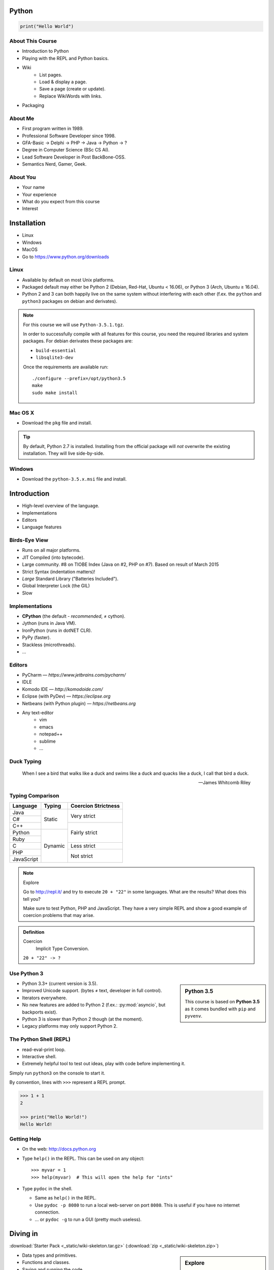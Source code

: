 .. |br| raw:: html

   <br />

.. |clear| raw:: html

   <br clear="both" />

.. role:: checkpoint
    :class: checkpoint

.. role:: keyterm
    :class: keyterm

.. role:: strike
    :class: strike

.. |home| image:: _static/icons/home.png
    :class: midline

.. |github| image:: _static/icons/github-circle.png
    :class: midline

.. |gplus| image:: _static/icons/google-plus.png
    :class: midline


Python
======

.. code-block:: python

    print("Hello World")



About This Course
-----------------

.. ifnotslides::

    .. note::
        This document has been generated from the original slide sources. Some
        sections may seem so to be kept extensively short. This was necessary
        to make the slides readable. The same goes for code samples that have
        been cut into pieces. In that case, each block has a "filename" caption
        to give some context.

* Introduction to Python
* Playing with the REPL and Python basics.
* Wiki
    * List pages.
    * Load & display a page.
    * Save a page (create or update).
    * Replace WikiWords with links.
* Packaging

About Me
--------

* First program written in 1989.
* Professional Software Developer since 1998.
* GFA-Basic → Delphi → PHP → Java → Python → ?
* Degree in Computer Science (BSc CS AI).
* Lead Software Developer in Post BackBone-OSS.
* Semantics Nerd, Gamer, Geek.


About You
---------

* Your name
* Your experience
* What do you expect from this course
* Interest


Installation
============

* Linux
* Windows
* MacOS
* Go to https://www.python.org/downloads


Linux
-----

* Available by default on most Unix platforms.
* Packaged default may either be Python 2 (Debian, Red-Hat, Ubuntu < 16.06), or
  Python 3 (Arch, Ubuntu ≥ 16.04).
* Python 2 and 3 can both happily live on the same system without interfering
  with each other (f.ex. the ``python`` and ``python3`` packages on debian and
  derivates).

.. note::

    For this course we will use ``Python-3.5.1.tgz``.

    In order to successfully compile with all features for this course, you
    need the required libraries and system packages. For debian derivates these
    packages are:

    * ``build-essential``
    * ``libsqlite3-dev``

    Once the requirements are available run::

        ./configure --prefix=/opt/python3.5
        make
        sudo make install



Mac OS X
--------

* Download the ``pkg`` file and install.

.. tip::

    By default, Python 2.7 is installed. Installing from the official package
    will *not* overwrite the existing installation. They will live
    side-by-side.


Windows
-------

* Download the ``python-3.5.x.msi`` file and install.


Introduction
============

* High-level overview of the language.
* Implementations
* Editors
* Language features


Birds-Eye View
--------------

* Runs on all major platforms.
* JIT Compiled (into bytecode).
* Large community. #8 on TIOBE Index (Java on #2, PHP on #7). Based on result
  of March 2015
* Strict Syntax (indentation matters)!
* *Large* Standard Library ("Batteries Included").
* Global Interpreter Lock (the GIL)
* Slow


Implementations
---------------

* **CPython** (the default - *recommended*, ≠ cython).
* Jython (runs in Java VM).
* IronPython (runs in dotNET CLR).
* PyPy (faster).
* Stackless (microthreads).
* …


Editors
-------

* PyCharm — *https://www.jetbrains.com/pycharm/*
* IDLE
* Komodo IDE — *http://komodoide.com/*
* Eclipse (with PyDev) — *https://eclipse.org*
* Netbeans (with Python plugin) — *https://netbeans.org*
* Any text-editor
    * vim
    * emacs
    * notepad++
    * sublime
    * …


Duck Typing
-----------

    When I see a bird that walks like a duck and swims like a duck and quacks
    like a duck, I call that bird a duck.

    -- James Whitcomb Riley


Typing Comparison
-----------------

+--------------+-----------+---------------------+
| Language     | Typing    | Coercion Strictness |
+==============+===========+=====================+
| Java         | Static    | Very strict         |
+--------------+           +                     +
| C#           |           |                     |
+--------------+           +---------------------+
| C++          |           | Fairly strict       |
+--------------+-----------+                     +
| Python       | Dynamic   |                     |
+--------------+           +                     +
| Ruby         |           |                     |
+--------------+           +---------------------+
| C            |           | Less strict         |
+--------------+           +---------------------+
| PHP          |           | Not strict          |
+--------------+           +                     +
| JavaScript   |           |                     |
+--------------+-----------+---------------------+


.. note:: Explore

    Go to http://repl.it/ and try to execute ``20 + "22"`` in some languages.
    What are the results? What does this tell you?

    Make sure to test Python, PHP and JavaScript. They have a very simple REPL
    and show a good example of coercion problems that may arise.

.. admonition:: Definition

    Coercion
        Implicit Type Conversion.

    ``20 + "22" -> ?``


Use Python 3
------------

.. sidebar:: Python 3.5

    This course is based on **Python 3.5** as it comes bundled with ``pip`` and
    ``pyvenv``.

* Python 3.3+ (current version is 3.5).
* Improved Unicode support. (bytes ≠ text, developer in full control).
* Iterators everywhere.
* No new features are added to Python 2 (f.ex.: :py:mod:`asyncio`, but
  backports exist).
* Python 3 is slower than Python 2 though (at the moment).
* Legacy platforms may only support Python 2.


The Python Shell (REPL)
-----------------------

* read-eval-print loop.
* Interactive shell.
* Extremely helpful tool to test out ideas, play with code before implementing
  it.

Simply run ``python3`` on the console to start it.

By convention, lines with ``>>>`` represent a REPL prompt.

.. code-block:: python

    >>> 1 + 1
    2

    >>> print("Hello World!")
    Hello World!


Getting Help
------------

* On the web: http://docs.python.org
* Type ``help()`` in the REPL. This can be used on any object::

    >>> myvar = 1
    >>> help(myvar)  # This will open the help for "ints"

* Type ``pydoc`` in the shell.

  * Same as ``help()`` in the REPL.
  * Use ``pydoc -p 8080`` to run a local web-server on port ``8080``. This is
    useful if you have no internet connection.
  * … or ``pydoc -g`` to run a GUI (pretty much useless).


.. slide::

    :keyterm:`$ pydoc collections.OrderedDict`


Diving in
=========

:download:`Starter Pack <_static/wiki-skeleton.tar.gz>` (:download:`zip <_static/wiki-skeleton.zip>`)

.. sidebar:: Explore

    "Explore" blocks show a few simple things for you to try out yourself.

* Data types and primitives.
* Functions and classes.
* Saving and running the code.


Common Data Types
-----------------

.. sidebar:: Explore

    * ``help(None)``
    * ``help(bool)``, ``help(True)``
    * ``help(str)``,
    * ``help(bytes)``, ``help(b'')``
    * ``help(int)``, ``help(123)``

* None (like ``null``)
* Boolean
* String (unicode sequence)
* Bytes (0-255 sequence)
* Numbers

.. note::

    Useful standard modules when working with numbers:

    - :py:mod:`fractions`
    - :py:mod:`math`
    - :py:mod:`cmath`
    - :py:mod:`statistics` (new in 3.4)

.. nextslide::
    :increment:

**Python 2 vs. Python 3**

====================  ==========  ==========
 Literal               Py2 Type    Py3 Type
====================  ==========  ==========
 ``'Hello World'``     bytes       unicode
 ``u'Hello World'``    unicode     unicode
 ``b'Hello World'``    bytes       bytes
====================  ==========  ==========

.. warning::

    * *Always* prefix text with ``u`` in **Python 2**. *Unless* you know
      *exactly* that you want bytes!
    * *Never* use ``encode`` on bytes.
    * *Never* use ``decode`` on strings.

.. note::

    Technically, the type of ``''`` is ``str`` in Python2. However, in Python2,
    ``str`` and ``bytes`` are equivalent. Try running ``id(str)``,
    and ``id(bytes)`` in both Python2 and Python3.

.. nextslide::
    :increment:

.. sidebar:: Explore

    * ``help(list)``, ``help([])``
    * ``help(tuple)``, ``help((1,2))``

    **Note**:

    Tuple of one element: ``(1,)``

.. note::

    In python, using ``(1)`` is the same as simply writing ``1``. The following
    two statements are equivalent::

        >>> x = (1)
        >>> x = 1

    Parens can be used to group multiple statements, and to split long lines.

    But tuples use parens to write tuples too. So writing a tuple of one
    element introduces an ambiguity in syntax: When writing ``(1)``, do you
    mean the tuple with one element, or do you mean the integer value ``1``?

    In order to remove this ambiguity, a 1-element tuple must be written with a
    trailing comma: ``(1, )``

    Additionally, in the same way that ``1`` ≡ ``(1)``, there is also: ``(1,)``
    ≡ ``1,`` (as long as it is syntactically correct)!.

    As such, the following lines are also equivalent (similar to the first
    paragraph)::

        >>> x = 1,
        >>> x = (1, )

    This can lead to subtle bugs when not careful.


* Lists

  - can hold objects of any type, heterogenous
  - slicing
  - appending, inserting
  - popping (queue, stack)

* Tuples, Namedtuples

  - Immutable lists
  - Cannot be changed
  - but can be hashed

.. nextslide::
    :increment:

.. sidebar:: Explore

    * ``help(dict)``, ``help({})``
    * ``help(set)``

* Dictionaries

  - a.k.a. a HashTable
  - keys can be anything that can be hashed.
  - values can be anything.

* Sets

  - a.k.a. a Bag
  - values must be hashable.
  - only the *first* element is kept. Adding new identical items has no effect.


Python vs other Languages
-------------------------

* Everything is an Object. Even functions.
* Blocks defined by indentation
* "Falsy" values (``''``, ``[]``, ``()``, ``{}``, ``0``, ``False``, …)
* ``True == 1 and False == 0``
* Variable unpacking (f.ex.: ``a, b = 1, 2``).
* "lambda" expressions.
* :pep:`8`

.. note::

    Historically, ``True`` and ``False`` did not exist in Python. Instead ``1``
    and ``0`` were used. Those literals were introduced in Python 2.2.1. The
    boolean type was introduced in 2.3. The values are *constant* for backwards
    compatibility with older versions.


Exceptions
----------

An example exception:

.. code-block:: python

    >>> from example_exception import foo
    >>> foo()
    Traceback (most recent call last):
      File "<stdin>", line 1, in <module>
      File "/path/example_exception.py", line 3, in foo
        return a['z']
    KeyError: 'z'


.. note::

    From bottom to top:

    **KeyError**
        The kind of the exception which was thrown.

    ``return a['z']``
        The line which caused the error.

    **File "..."**
        The finlename that caused the error.

    **line 3**
        The line in the file.

    **in foo**
        The function-name in which the error was thrown.

    Moving up the "stack", the lines have the same format. The further you move
    "up", the closer you get to the entry-point of the application.



Exercise: primitives
--------------------

.. sidebar:: Explore

    * Run ``help`` on your variables (f.ex.: ``help(str)``)
    * Difference between ``mytext.find`` and ``mytext.index``?
    * Difference between ``mytext`` and ``mybytes``?


.. code-block:: python

    >>> mytext = 'Hello World!'
    >>> mytext.split()
    >>> mytext[0:5]
    >>> mytext.find('o')

    >>> mybytes = b'Hello World!'

    >>> myint = 10
    >>> int('101010', 2)

    >>> mybool = True
    >>> bool('hello')
    >>> bool('')


Exercise: collections
---------------------

.. sidebar:: Explore
    :class: overlapping

    * Try other types of values (``int``, ``list``, ``tuple``, …) as keys for
      the ``dict``.
    * Try the ``list`` example with a ``tuple``.
    * Run ``help`` on both ``mylist`` and ``mydict``.


.. code-block:: python

    >>> # dictionary
    >>> mydict = {}
    >>> mydict['foo'] = 10
    >>> mydict['foo']
    >>> mydict['bar']
    >>> mydict.get('bar', 'mydefault')

    >>> # list
    >>> mylist = [1, 2, 3]
    >>> mylist
    >>> mylist[1:3]  # 1=included, 3=excluded
    >>> mylist[0]
    >>> mylist[10]
    >>> mylist[2] = 10
    >>> mylist.append(4)


Functions
---------

* Defined using the ``def`` keyword.
* Always return a value. If no value is specified, it will return ``None``
* In Python they are "First-Class Functions" (i.e.: funtions are objects too).
* Function definition is executed *at runtime* (usually during ``import``)!

Example::

    def say_hello(name):
        '''
        Prints "Hello <name>" to stdout.
        '''
        print('Hello ' + name)


Documenting Code
----------------

* The first ``string`` inside a module/class/function are their so called
  "docstrings".
* No standard formatting.
* Sphinx (http://www.sphinx-doc.org)
* Accessible via the special variable ``__doc__``.

.. sidebar:: Takeaways

    * Everything is an object. Functions too!

.. code-block:: python

    >>> def noop():
    ...     '''
    ...     Does nothing
    ...     '''
    ...     pass

    >>> print(noop.__doc__)


Exercise: "Falsy" Values
------------------------

.. sidebar:: Takeaways

    * Blocks identified by indentation

.. code-block:: python
    :emphasize-lines: 2

    >>> def trueish(true_enough):
    >>>     if true_enough:
    >>>         print('yes.')
    >>>     else:
    >>>         print('no.')

    >>> # Text
    >>> trueish('')
    >>> trueish('hello world')

    >>> # Numbers
    >>> trueish(123)
    >>> trueish(0)
    >>> trueish(-100)

    >>> # Lists
    >>> trueish([])
    >>> trueish([1, 2, 3])


Saving your code
----------------

.. sidebar:: Linux, MacOS

    On \*nix systems, you can make the file executable with a shebang. For
    example::

        #!/usr/bin/python

* File extension: ``.py``
* Python files are called *modules*.
* Folders can be used to organise your code into *packages*.
* Folders with modules should contain a file with the name ``__init__.py``.
  This special file marks a folder as *package*.
* Execute files with

.. code-block:: bash

    $ python filename.py



Classes – Basics
----------------

* Definition happens at runtime (like with functions).
* Support multiple inheritance.
* No interfaces (Duck Typing).
* **Instance methods get the instance as first parameter.** Conventional name: ``self``
* **Class methods get the class as first parameter.** Conventional name: ``cls``
* Static methods are merely syntactic sugar.


Classes – Basic Example
-----------------------

.. code-block:: python

    class MyClass(AParentClass, AMixinClass):

        def __init__(self, a, b):
            super()
            self.a = a
            self.b = b

        @staticmethod
        def mystaticmethod(arg1, arg2):
            print(arg1, arg2)

        @classmethod
        def myclassmethod(cls, arg1, arg2):
            print(cls, arg1, arg2)

        def myinstancemethod(self, arg1, arg2):
            print(self, arg1, arg2)


Our Project
===========

A very simple wiki page.


Exercise – A Wiki Page
----------------------

.. code-block:: python
    :caption: **Filename:** wiki / model.py

    class WikiPage:

        def __init__(self, title, content):
            self.title = title
            self.content = content

        def teaser(self):
            return self.content

Usage:

.. sidebar:: Explore

    * Run ``help`` on your created instance.
    * Execute the function ``dir`` on your created instance.
    * Try assigning a value to ``page.content``


.. code-block:: python

    >>> import wiki.model as model
    >>> page = model.WikiPage(
    ...    'index', 'Hello World!')


Wiki Functionality
------------------

* List pages.
* Load & display a page.
* Save a page (create or update).
* Replace WikiWords with links.


Storing documents on Disk
-------------------------

.. note:: Assumptions

    * JSON as format.
    * No checks for FS injections.
    * Page titles are valid filenames.

.. sidebar:: Takeaways
    :class: overlapping

    * Imports
    * Defining classes

.. code-block:: python
    :caption: **Filename:** wiki / storage / disk.py
    :name: diskstorage1

    from os import listdir
    from os.path import join, exists
    import json

    from wiki.model import WikiPage


    class DiskStorage:

        def __init__(self, root):
            self.root = root

        def init(self):
            pass

        def close(self):
            pass

.. nextslide::
    :increment:

.. sidebar:: Takeaways
    :class: overlapping

    * Opening files
    * ``with`` statement

.. code-block:: python
    :caption: **Filename:** wiki / storage / disk.py
    :name: diskstorage2

    def save(self, document):
        filename = join(self.root,
            document.title) + '.json'
        with open(filename, 'w') as file_hndl:
            json.dump({
                'title': document.title,
                'content': document.content
            }, file_hndl)

    def load(self, title):
        filename = join(self.root,
            title) + '.json'
        if not exists(filename):
            return None

        with open(filename, 'r') as file_handle:
            document = json.load(file_handle)

        return WikiPage(document['title'],
                        document['content'])

.. nextslide::
    :increment:

.. sidebar:: Takeaways
    :class: overlapping

    * ``for … in …``  loop
    * Variable unpacking

.. code-block:: python
    :caption: **Filename:** wiki / storage / disk.py
    :name: diskstorage3

    def list(self):
        titles = []
        for filename in listdir(self.root):
            title, _ = filename.rsplit('.', 1)
            titles.append(title)
        return titles


Using the DiskStorage Class
---------------------------

.. sidebar:: Remember
    :class: overlapping

    Packages must have a ``__init__.py`` file!

    `source code (step 1) <_static/wiki-0.1.tar.gz>`_ (`zip <_static/wiki-0.1.zip>`_)

.. code-block:: python
    :caption: **Filename:** runner.py

    from wiki.model import WikiPage
    from wiki.storage.disk import (
        DiskStorage
    )

    storage = DiskStorage('wiki_pages')
    for page in storage.list():
        print(page)

    mypage = WikiPage('HelloWorld', 'This is an example!')
    storage.save(mypage)

    for page in storage.list():
        print(page)

    loaded_page = storage.load('HelloWorld')
    print(mypage == loaded_page)


.. note:: Complete Source

    .. code-block:: python
        :caption: wiki/storage/disk.py
        :name: complete_diskstorage

        from os import listdir
        from os.path import join, exists
        import json

        from wiki.model import WikiPage


        class DiskStorage:

            def __init__(self, root):
                self.root = root

            def init(self):
                pass

            def close(self):
                pass

            def save(self, document):
                filename = join(self.root,
                    document.title) + '.json'
                with open(filename, 'w') as file_hndl:
                    json.dump({
                        'title': document.title,
                        'content': document.content
                    }, file_hndl)

            def load(self, title):
                filename = join(self.root,
                    title) + '.json'
                if not exists(filename):
                    return None

                with open(filename, 'r') as file_handle:
                    document = json.load(file_handle)

                return WikiPage(document['title'],
                                document['content'])

            def list(self):
                titles = []
                for filename in listdir(self.root):
                    title, _ = filename.rsplit('.', 1)
                    titles.append(title)
                return titles


.. slide::

    .. figure:: _static/checkpoint.jpg
        :class: fill

    :checkpoint:`$ python3 runner.py`


Imports
-------

* Partial imports are possible: ``from foo import bar``
* Aliasing imports: ``from foo import bar as qux``
* *Never* write ``from foo import *`` (Why?).
* Can be wrapped in a ``try … except`` block. This allows for graceful
  degradation.
* They do not have to be at the beginning of the file.
* They are cached. File lookup, and actual loading only happens the first
  time.

.. warning:: Import Side-Effects

    Modules (``.py``) files should never execute active code on it's root! This
    code will be executed on import and is very hard to test with unit-tests!


The "``in``" Operator
---------------------

.. sidebar:: Warning

    The iterated variable is bound in the *same* scope as the ``for``
    loop resides. The loop effectively shadows this value!

* Loops
* Tests for membership

**Examples:**

.. code-block:: python

    >>> element = 'Whoops'
    >>> for element in [1, 2, 3]:
    >>>     print(element)
    >>>
    >>> print(element)  # Caution! Keep this in mind!

    >>> 2 in [1, 2, 3]

    >>> 'foo' in {'foo': 10, 'bar': 20}

    >>> 'foo' in {'foo', 'bar'}


``for … in … else``
-------------------

.. sidebar:: Explore

    * ``$ pydoc for``


* For loops have an optional ``else`` clause: ``for … in … else …``.
* The ``else`` block is executed when the ``for`` block reaches it's end
  *normally* (no ``break``).

**Example**

.. code-block:: python

    with open('names.txt') as file_handle:
        names = file_handle.read().splitlines()

    for name in names:
        if name == 'foo':
            print('foo was found!')
            break
    else:
        print('foo was not found in the file!')


The "``with``" Statement
------------------------

* Used with a so called "Context Manager".
* Used for code which needs an "entry" and guaranteed "exit" step (a open file,
  a DB connection, …).
* The ``with`` block does **not** create a new variable scope. Variables
  created in that block are accessible outside!
* Ensures that finalisation step is taken. Even on unexpected exit.
* Context managers can be created manuall by implementing the magic
  ``__enter__`` and ``__exit__`` methods in a class, or
  :py:func:`contextlib.contextmanager`.



Variable Unpacking
------------------

.. sidebar:: Throwaway Variable

    The underscore "``_``" is a perfectly valid identifier in Python. By
    *convention* it is used whenever you must store a value but don't need it.

    This is most commonly used with variable unpacking.

* Assign multiple values at once, "extracting" them from an iterable.
* Use ``_`` for "throwaway" variables.

**Example**

.. code-block:: python

    >>> title, _ = filename.rsplit('.', 1)

    >>> a, _, b = [1, 2, 3]
    >>> print(a)

    >>> # What could possibly go wrong?
    >>> a, b = {'a': 1, 'b': 2}

    >>> # Is this safe?
    >>> a, b = {1, 2}


Third Party Modules & virtualenv
--------------------------------

* Official Index (The "Cheese Shop"): http://pypi.python.org
* Third Party modules can be installed using ``pip``.
* Virtual Environments isolate packages from the system.
* Virtual Environments can be created using ``pyvenv`` (as of Python 3.4) or
  ``virtualenv`` .

.. attention::
    Installing compiled extensions (f.ex. C/C++) requires the appropriate
    compiler (and headers) on the system!

.. nextslide::
    :increment:

**Installing our requirement**

.. code-block:: bash

    $ /opt/python3.5/bin/pyvenv env
    $ ./env/bin/pip install flask


**Alternatives**

.. code-block:: bash

    $ source env/bin/activate
    (env)$ pip install flask

.. code-block:: bash

    $ mkvirtualenv tutorial  # With "virtualenvwrapper"
    (tutorial)$ pip install flask

Packaging our application
-------------------------

A minimal setup script:

.. code-block:: python
    :caption: **Filename:** setup.py
    :name: basic_setup_script

    from setuptools import setup, find_packages

    setup(name='wiki',
          packages=find_packages())


Linking the package for development:

.. code-block:: bash

    $ ./env/bin/pip install -e .


Our first Web Page
------------------

.. sidebar:: Takeaways
    :class: overlapping

    * Module level variables are all-caps (:pep:`8`).
    * Naming variables in function call.
    * There are no "constants" in Python.
    * ``__name__`` is the module's name.
    * Avoiding "import side-effects" using |br| ``if __name__ == '__main__':``


.. code-block:: python
    :caption: **Filename:** wiki / webui.py
    :name: webui1

    from flask import Flask

    APP = Flask(__name__)


    @APP.route('/')
    def index():
        return 'Hello World'


    if __name__ == '__main__':
        APP.run(debug=True, host='0.0.0.0',
                port=5000)

|clear|

.. code-block:: bash

    $ ./env/bin/python wiki/webui.py


.. slide::

    .. figure:: _static/checkpoint.jpg
        :class: fill

    :checkpoint:`http://localhost:5000`



Using our DiskStorage class
---------------------------

.. note:: Complete Source

    .. code-block:: python
        :caption: wiki/webui.py
        :name: complete_webui

        from flask import Flask, g
        from wiki.storage.disk import DiskStorage


        APP = Flask(__name__)


        @APP.before_request
        def before_request():
            g.db = DiskStorage('wiki_pages')


        @APP.route('/')
        def index():
            return 'Hello World'


        @APP.route('/list')
        def list():
            page_names = g.db.list()
            return '\n'.join(page_names)


        if __name__ == '__main__':
            APP.run(debug=True, host='0.0.0.0',
                    port=5000)

Imports:

.. code-block:: python
    :emphasize-lines: 1
    :caption: wiki / webui.py
    :name: webui2

    from flask import Flask, g
    from wiki.storage.disk import DiskStorage

Making storage available:

.. code-block:: python

    @APP.before_request
    def before_request():
        g.db = DiskStorage('wiki_pages')

Prividing a page listing:

.. sidebar:: Takeaways

    * Joining lists

.. code-block:: python
    :emphasize-lines: 4

    @APP.route('/list')
    def list():
        page_names = g.db.list()
        return '\n'.join(page_names)


.. slide::

    .. figure:: _static/checkpoint.jpg
        :class: fill

    :checkpoint:`http://localhost:5000/list`


.. slide::

    .. image:: _static/brace_for_html.jpg
        :align: center


HTML Output (via templating) in Flask
-------------------------------------

.. note:: Complete Source

    .. code-block:: python
        :caption: wiki/webui.py
        :name: webui3

        from flask import Flask, g, render_template
        from wiki.storage.disk import DiskStorage


        APP = Flask(__name__)


        @APP.before_request
        def before_request():
            g.db = DiskStorage('wiki_pages')


        @APP.route('/')
        def index():
            return 'Hello World'


        @APP.route('/list')
        def list():
            page_names = g.db.list()
            return render_template('pagelist.html',
                                page_names=page_names)


        if __name__ == '__main__':
            APP.run(debug=True, host='0.0.0.0',
                    port=5000)


* Jinja Templating Engine (http://jinja.pocoo.org)

.. code-block:: html+jinja
    :caption: **Filename:** wiki / templates / pagelist.html
    :name: pagelist1

    <html>
    <body>
      <ul>
      {% for name in page_names %}
        <li>{{name}}</li>
      {% endfor %}
      </ul>
    </body>
    </html>

.. nextslide::
    :increment:

.. code-block:: python
    :emphasize-lines: 1, 8
    :caption: **Filename:** wiki / webui.py
    :name: webui4

    from flask import Flask, g, render_template

    ...

    @APP.route('/list')
    def list():
        page_names = g.db.list()
        return render_template('pagelist.html',
                               page_names=page_names)

.. sidebar:: Source Code

    `source code (step 2) <_static/wiki-0.2.tar.gz>`_ (`zip <_static/wiki-0.2.zip>`_)


.. slide::

    .. figure:: _static/checkpoint.jpg
        :class: fill

    :checkpoint:`http://localhost:5000/list`


Wiki Functionality
------------------

* :strike:`List pages`
* Load & display a page
* Save a page (create or update)
* Replace WikiWords with links.


Loading and Displaying a Page
-----------------------------

.. code-block:: python
    :caption: **Filename:** wiki / webui.py
    :name: webui5
    :emphasize-lines: 3

    ...

    @APP.route('/<name>')
    def display(name):
        page = g.db.load(name)
        return render_template('page.html', page=page)

    ...

.. code-block:: html+jinja
    :caption: **Filename:** wiki / templates / page.html
    :name: page2

    <html>
    <body>
      {{page.content|safe}}
      <hr />
      <a href="{{url_for('display', name=page.title, edit=True)}}">
        Edit</a>
    </body>
    </html>

.. sidebar:: Source Code
    :class: overlapping

    `source code (step 3) <_static/wiki-0.3.tar.gz>`_ (`zip <_static/wiki-0.3.zip>`_)


.. slide::

    .. figure:: _static/checkpoint.jpg
        :class: fill

    :checkpoint:`http://localhost:5000/BingoBongo`


Wiki Functionality
------------------

* :strike:`List pages`
* :strike:`Load & display a page`
* Save a page (create or update)
* Replace WikiWords with links.


Creating Pages
--------------

.. note:: Complete Source

    .. code-block:: python
        :caption: wiki/webui.py
        :name: webui6

        from flask import Flask, g, render_template, redirect, url_for, request
        from wiki.model import WikiPage
        from wiki.storage.disk import DiskStorage


        APP = Flask(__name__)


        @APP.before_request
        def before_request():
            g.db = DiskStorage('wiki_pages')


        @APP.route('/')
        def index():
            return 'Hello World'


        @APP.route('/list')
        def list():
            page_names = g.db.list()
            return render_template('pagelist.html',
                                page_names=page_names)


        @APP.route('/<name>')
        def display(name):
            page = g.db.load(name)
            if not page:
                return render_template('edit_page.html', name=name)
            if 'edit' in request.args:
                return render_template('edit_page.html', name=name,
                                    content=page.content)
            return render_template('page.html', page=page)


        @APP.route('/', methods=['POST'])
        def save_page():
            page = WikiPage(request.form['title'],
                            request.form['content'])
            g.db.save(page)
            return redirect(url_for('display', name=page.title))


        if __name__ == '__main__':
            APP.run(debug=True, host='0.0.0.0',
                    port=5000)

.. code-block:: python
    :caption: **Filename:** wiki / webui.py
    :name: webui7
    :emphasize-lines: 1-2, 7-11, 14-20

    from flask import ..., redirect, url_for, request
    from wiki.model import WikiPage

    @APP.route('/<name>')
    def display(name):
        page = g.db.load(name)
        if not page:
            return render_template('edit_page.html', name=name)
        if 'edit' in request.args:
            return render_template('edit_page.html', name=name,
                                   content=page.content)
        return render_template('page.html', page=page)

    @APP.route('/', methods=['POST'])
    def save_page():
        page = WikiPage(request.form['title'],
                        request.form['content'])
        g.db.save(page)
        return redirect(url_for('display', name=page.title))

.. nextslide::
    :increment:

.. code-block:: html+jinja
    :caption: **Filename:** wiki / templates / edit_page.html

    <html>
    <body>
    <form action="{{url_for('save_page')}}"
          method="POST">
      Title: <input type="text"
                    name="title"
                    value="{{name}}" /><br />
      Content<br />
      <textarea name="content" rows="10"
                cols="80">{{content|safe}}</textarea>
      <br />
      <input type="submit" />
    </form>
    </body>
    </html>


.. sidebar:: Source Code
    :class: overlapping

    `source code (step 4) <_static/wiki-0.4.tar.gz>`_ (`zip <_static/wiki-0.4.zip>`_)


.. slide::

    .. figure:: _static/checkpoint.jpg
        :class: fill

    :checkpoint:`http://localhost:5000/BingoBongo`


Wiki Functionality
------------------

* :strike:`List pages`
* :strike:`Load & display a page`
* :strike:`Save a page (create or update)`
* Replace WikiWords with links.


Page Listing Revisited
----------------------

Let's add links to our page listing:

.. code-block:: html+jinja
    :caption: **Filename:** wiki / templates / pagelist.html
    :name: pagelist2
    :emphasize-lines: 5-6

    <html>
    <body>
    <ul>
    {% for name in page_names %}
      <li><a href="{{url_for('display',
        name=name)}}">{{name}}</a></li>
    {% endfor %}
    </ul>
    </body>
    </html>


Creating an Index Page
----------------------

… and let's replace the hard-coded "Hello World" index page with a default wiki
page.

.. code-block:: python
    :caption: **Filename:** wiki / webui.py
    :name: webui8
    :emphasize-lines: 5

    ...

    @APP.route('/')
    def index():
        return redirect('/Index')

    ...


Replacing WikiWords
-------------------

.. code-block:: html+jinja
    :caption: **Filename:** wiki / templates / page.html
    :emphasize-lines: 3

    <html>
    <body>
      {{page.content|wikify|safe}}
      <hr />
      <a href="{{url_for('display', name=page.title, edit=True)}}">
        Edit</a>
    </body>
    </html>


Flask allows us to *easily* create "modifier" functions for values. Turning an
existing document into HTML is essentially a modification of the raw content.
So we will create a filter.


Planning the Filter
-------------------


.. code-block:: python

    @APP.template_filter('wikify')
    def wikify(text):
        return text.upper()

* Filters are functions that take a string and return a modified string.
* **Input:** ``'Foo HelloWorld bar'`` |br|
  **Output:** ``'Foo <a href="http://localhost:5000/HelloWorld"> HelloWorld</a> bar'``
* **Challenge:** Use ``url_for`` to create proper URLs.
* *How?*


Custom Template Filter
----------------------

.. note:: Complete Source

    .. code-block:: python
        :caption: wiki/webui.py
        :name: webui9

        import re

        from flask import Flask, g, render_template, redirect, url_for, request

        from wiki.model import WikiPage
        from wiki.storage.disk import DiskStorage


        APP = Flask(__name__)
        P_WIKIWORD = re.compile(r'\b((?:[A-Z][a-z0-9]+){2,})\b')


        def make_page_url(match):
            groups = match.groups()
            title = groups[0]
            return '<a href="{url}">{title}</a>'.format(
                url=url_for('display', name=title),
                title=title)


        @APP.template_filter('wikify')
        def wikify(text):
            # NOTE: We could do much more here!
            return P_WIKIWORD.sub(make_page_url, text)


        @APP.before_request
        def before_request():
            g.db = DiskStorage('wiki_pages')


        @APP.route('/')
        def index():
            return 'Hello World'


        @APP.route('/list')
        def list():
            page_names = g.db.list()
            return render_template('pagelist.html',
                                page_names=page_names)


        @APP.route('/<name>')
        def display(name):
            page = g.db.load(name)
            if not page:
                return render_template('edit_page.html', name=name)
            if 'edit' in request.args:
                return render_template('edit_page.html', name=name,
                                    content=page.content)
            return render_template('page.html', page=page)


        @APP.route('/', methods=['POST'])
        def save_page():
            page = WikiPage(request.form['title'],
                            request.form['content'])
            g.db.save(page)
            return redirect(url_for('display', name=page.title))


        if __name__ == '__main__':
            APP.run(debug=True, host='0.0.0.0',
                    port=5000)

.. code-block:: python
    :caption: **Filename:** wiki / webui.py
    :name: webui10

    import re

    P_WIKIWORD = re.compile(r'\b((?:[A-Z][a-z0-9]+){2,})\b')

    def make_page_url(match):
        groups = match.groups()
        title = groups[0]
        return '<a href="{url}">{title}</a>'.format(
            url=url_for('display', name=title),
            title=title)

    @APP.template_filter('wikify')
    def wikify(text):
        # NOTE: We could do much more here!
        return P_WIKIWORD.sub(make_page_url, text)


.. slide::

    .. image:: _static/shock.jpg
        :align: center


Let's pick this apart
---------------------

.. sidebar:: "Raw" Strings
    :class: overlapping

    A string prefixed with an `r` is a raw string. This means that no escaping
    is done. For example, ``\n`` will not be replaced by a newline.

.. code-block:: python

    import re  # Import the regex module

    # pre-compile the regular expression
    P_WIKIWORD = re.compile(
        r'\b((?:[A-Z][a-z0-9]+){2,})\b')

    # Assigns a new filter. Filters can be used in the template to "modify"
    # values (see also the ``safe`` filter we used earlier.
    @APP.template_filter('wikify')
    def wikify(text):
        # This takes the value from the template and returns a modified text.
        return P_WIKIWORD.sub(make_page_url, text)

:py:func:`re.sub` replaces all occurrences in a string with something else. In
this case we give a *function* as replacement. This function will be called for
each match.


.. nextslide::
    :increment:

The following function is created to be used in ``re.sub``. It takes a
``match`` object, and returns a replacement string.

This is needed so we can use ``url_for`` to generate the correct URLs.

Python string formatting can be done using C-Style ``%`` escapes, *or* using a
mini templating language.

.. code-block:: python

    def make_page_url(match):
        groups = match.groups()
        title = groups[0]
        return '<a href="{url}">{title}</a>'.format(
            url=url_for('display', name=title),
            title=title)

.. slide:: That *thing* again
    :level: 2

    .. code-block:: python
        :caption: **Filename:** wiki / webui.py
        :name: webui11

        import re

        P_WIKIWORD = re.compile(r'\b((?:[A-Z][a-z0-9]+){2,})\b')

        def make_page_url(match):
            groups = match.groups()
            title = groups[0]
            return '<a href="{url}">{title}</a>'.format(
                url=url_for('display', name=title),
                title=title)

        @APP.template_filter('wikify')
        def wikify(text):
            # NOTE: We could do much more here!
            return P_WIKIWORD.sub(make_page_url, text)


.. slide::

    `source code (step 5) <_static/wiki-0.5.tar.gz>`_ (`zip <_static/wiki-0.5.zip>`_)

.. slide::

    .. figure:: _static/checkpoint.jpg
        :class: fill

    :checkpoint:`http://localhost:5000/list`


String Formatting
-----------------

.. code-block:: python

    >>> fname = 'John'
    >>> lname = 'Doe'
    >>>
    >>> # Mini-Language
    >>> print('|{fname:<20}|{lname:^20}|'.format(
    ...     fname=fname, lname=lname))
    >>>
    >>> # C-Style
    >>> print('|%-20s|%20s|' % (fname, lname))


================ =========================
 C-Style           Mini-Language
================ =========================
 faster            slower
 less readable     more readable
 less verbose      more verbose
 less powerful     more powerful
================ =========================


Page Layout
-----------

.. code-block:: html+jinja
    :caption: **Filename:** wiki / templates / master.html

    <html>
    <body>
      <nav>
        <a href="{{url_for('list')}}">Page List</a>
      </nav>
      <hr />
      <div id="content">{% block content %}{% endblock %}</div>
    </body>
    </html>

.. code-block:: html+jinja
    :caption: **Filename:** wiki / templates / page.html
    :name: page1

    {% extends "master.html" %}
    {% block content %}
    {{page.content|wikify|safe}}
    <hr />
    <a href="{{url_for('display', name=page.title, edit=True)}}">
      Edit</a>
    {% endblock %}


Wiki Functionality
------------------

* :strike:`List pages`
* :strike:`Load & display a page`
* :strike:`Save a page (create or update)`
* :strike:`Replace WikiWords with links.`


Packaging — Revisited
----------------------

.. code-block:: python
    :caption: **Filename:** setup.py
    :name: extended_setup_script

    from setuptools import setup, find_packages
    setup(
        name='wiki',
        description="Replacement for Wikipedia",
        url="http://www.newp-project.com",
        license="BSD",
        author="Michel Albert",
        author_email="michel@albert.lu",
        version='0.6',
        packages=find_packages(),
        include_package_data=True,
        install_requires=[
            'Flask',
        ],
    )

.. nextslide::
    :increment:


.. code-block:: text
    :caption: **Filename:** MANIFEST.in

    recursive-include wiki/templates *.html


Creating distributions
----------------------

.. code-block:: bash
    :caption: Creating a source distribution

    $ python setup.py sdist


.. code-block:: bash
    :caption: Creating a binary distribution

    $ python setup.py bdist_wheel


.. code-block:: bash
    :caption: Uploading / Publishing

    $ python setup.py register
    $ twine upload dist/*

See: https://packaging.python.org

.. sidebar:: Source Code
    :class: overlapping

    `source code (step 6) <_static/wiki-0.6.tar.gz>`_ (`zip <_static/wiki-0.6.zip>`_)


Deploying
---------

* WSGI (:pep:`333` and :pep:`3333`) — Commonly pronounced "Whisky"
* Web Server Gateway Interface.
* Supported by all major web servers (Apache httpd, nginx, Tornado, …)

.. image:: _static/whisky.jpg
    :align: center


Apache httpd
------------

.. code-block:: python
    :caption: / var / www / mywiki / wsgi / myapp.wsgi

    from wiki.webui import APP as application

.. code-block:: apache
    :caption: / etc / apache2 / site-available / mywiki.conf

    <VirtualHost 1.2.3.4:80>
        ServerName mywiki.example.com

        WSGIDaemonProcess yourapplication user=user1 group=group1 \
            threads=5
        WSGIScriptAlias / /var/www/mywiki/wsgi/myapp.wsgi

        <Directory /var/www/mywiki>
            WSGIProcessGroup yourapplication
            WSGIApplicationGroup %{GLOBAL}
            Order deny,allow
            Allow from all
        </Directory>
    </VirtualHost>



Database Connectivity
=====================

* DBAPI2 (:pep:`249`)
* :py:mod:`sqlite3`


Our own Storage API
-------------------

* Remember ``wiki/storage/disk.py``

.. code-block:: python
    :caption: Storage API

    def save(self, document: WikiPage) -> None:
        pass

    def load(self, title: str) -> Optional[WikiPage]:
        pass

    def list(self) -> List[str]:
        pass

.. note::

    * Type hints are *provisional* in Python 3.5 (See :pep:`484`)
    * Syntax is valid back to Python 3.2 (:pep:`3107`)


SQLite and DBAPI 2
------------------

SQLite3 is included in the Python standard library (since Python 2.5). It is
compliant to DBAPI2 (:pep:`249`).

DBAPI compliant code looks like this:

.. code-block:: python

    connection = driver.connect(driver_parameters)
    cursor = connection.cursor()
    cursor.execute("SELECT * FROM mytable")
    for row in cursor:
        print(row)
    connection.close()

.. note::

    If you compile Python manually, the sqlite development headers
    (``libsqlite3-dev`` on debian and derivates) must be available. If not, the
    extension will not be included!


A new Storage class
-------------------

.. note:: Complete Source

    .. code-block:: python
        :caption: wiki/storage/sqlite.py
        :name: sqlitestorage1

        import sqlite3

        from wiki.model import WikiPage


        class SQLiteStorage:

            def __init__(self, dsn):
                self.connection = sqlite3.connect(dsn)

            def init(self):
                cursor = self.connection.cursor()
                cursor.execute(
                    '''
                    CREATE TABLE wikipage (
                        title TEXT NOT NULL PRIMARY KEY,
                        content TEXT);
                    ''')

                cursor.close()
                self.connection.commit()

            def close(self):
                self.connection.close()

            def save(self, document):
                cursor = self.connection.cursor()
                cursor.execute('SELECT COUNT(*) FROM wikipage '
                            'WHERE title=?',
                            [document.title])
                existing = cursor.fetchone()
                if existing[0] > 0:
                    cursor.execute('UPDATE wikipage SET content=? '
                                'WHERE title=?',
                                [document.content, document.title])
                else:
                    cursor.execute('INSERT INTO wikipage '
                                '(title, content) VALUES (?, ?)',
                                [document.title, document.content])
                cursor.close()
                self.connection.commit()

            def load(self, title):
                cursor = self.connection.cursor()
                cursor.execute('SELECT title, content FROM wikipage '
                            'WHERE title=?',
                            [title])
                row = cursor.fetchone()
                cursor.close()
                if not row:
                    return None
                else:
                    title, content = row
                    return WikiPage(title, content)

            def list(self):
                cursor = self.connection.cursor()
                cursor.execute('SELECT title FROM wikipage')

                titles = []
                for row in cursor:
                    titles.append(row[0])
                cursor.close()
                return titles

.. code-block:: python
    :caption: **Filename:** wiki / storage / sqlite.py
    :name: sqlitestorage2

    import sqlite3

    from wiki.model import WikiPage


    class SQLiteStorage:

        def __init__(self, dsn):
            self.connection = sqlite3.connect(dsn)

.. nextslide::
    :increment:

.. code-block:: python
    :caption: **Filename:** wiki / storage / sqlite.py
    :name: sqlitestorage3

        def init(self):
            cursor = self.connection.cursor()
            cursor.execute(
                '''
                CREATE TABLE wikipage (
                    title TEXT NOT NULL PRIMARY KEY,
                    content TEXT);
                ''')

            cursor.close()
            self.connection.commit()

        def close(self):
            self.connection.close()

.. nextslide::
    :increment:

.. code-block:: python
    :caption: **Filename:** wiki / storage / sqlite.py
    :name: sqlitestorage4

        def save(self, document):
            cursor = self.connection.cursor()
            cursor.execute('SELECT COUNT(*) FROM wikipage '
                           'WHERE title=?',
                           [document.title])
            existing = cursor.fetchone()
            if existing[0] > 0:
                cursor.execute('UPDATE wikipage SET content=? '
                               'WHERE title=?',
                               [document.content, document.title])
            else:
                cursor.execute('INSERT INTO wikipage '
                               '(title, content) VALUES (?, ?)',
                               [document.title, document.content])
            cursor.close()
            self.connection.commit()

.. nextslide::
    :increment:

.. code-block:: python
    :caption: **Filename:** wiki / storage / sqlite.py
    :name: sqlitestorage5

        def load(self, title):
            cursor = self.connection.cursor()
            cursor.execute('SELECT title, content FROM wikipage '
                           'WHERE title=?',
                           [title])
            row = cursor.fetchone()
            cursor.close()
            if not row:
                return None
            else:
                title, content = row
                return WikiPage(title, content)

.. nextslide::
    :increment:

.. code-block:: python
    :caption: **Filename:** wiki / storage / sqlite.py
    :name: sqlitestorage6

        def list(self):
            cursor = self.connection.cursor()
            cursor.execute('SELECT title FROM wikipage')

            titles = []
            for row in cursor:
                titles.append(row[0])
            cursor.close()
            return titles


Out with the old, in with the new
---------------------------------

.. note:: Complete Source

    .. code-block:: python
        :caption: wiki/webui.py
        :name: complete_webui2

        import re

        from flask import Flask, g, render_template, redirect, url_for, request

        from wiki.model import WikiPage
        from wiki.storage.sqlite import SQLiteStorage


        APP = Flask(__name__)
        P_WIKIWORD = re.compile(r'\b((?:[A-Z][a-z0-9]+){2,})\b')


        def make_page_url(match):
            groups = match.groups()
            title = groups[0]
            return '<a href="{url}">{title}</a>'.format(
                url=url_for('display', name=title),
                title=title)


        @APP.template_filter('wikify')
        def wikify(text):
            # NOTE: We could do much more here!
            return P_WIKIWORD.sub(make_page_url, text)


        @APP.before_first_request
        def init_storage():
            try:
                db = SQLiteStorage('wikipages.sqlite')
                db.init()
            except Exception as exc:
                print(exc)
            finally:
                db.close()


        @APP.before_request
        def before_request():
            g.db = SQLiteStorage('wikipages.sqlite')


        @APP.teardown_request
        def teardown_request(request):
            g.db.close()
            return request


        @APP.route('/')
        def index():
            return redirect('/Index')


        @APP.route('/list')
        def list():
            page_names = g.db.list()
            return render_template('pagelist.html',
                                page_names=page_names)


        @APP.route('/<name>')
        def display(name):
            page = g.db.load(name)
            if not page:
                return render_template('edit_page.html', name=name)
            if 'edit' in request.args:
                return render_template('edit_page.html', name=name,
                                    content=page.content)
            return render_template('page.html', page=page)


        @APP.route('/', methods=['POST'])
        def save_page():
            page = WikiPage(request.form['title'],
                            request.form['content'])
            g.db.save(page)
            return redirect(url_for('display', name=page.title))


        if __name__ == '__main__':
            APP.run(debug=True, host='0.0.0.0',
                    port=5000)

.. sidebar:: Takeaways
    :class: overlapping

    * Exception Handling

    `source code (step 7) <_static/wiki-0.7.tar.gz>`_ (`zip <_static/wiki-0.7.zip>`_)

.. code-block:: python
    :caption: **Filename:** wiki / webui.py
    :name: webui12

    from wiki.storage.sqlite import SQLiteStorage

    @APP.before_first_request
    def init_storage():
        try:
            db = SQLiteStorage('wikipages.sqlite')
            db.init()
        except Exception as exc:
            print(exc)
        finally:
            db.close()

    @APP.before_request
    def before_request():
        g.db = SQLiteStorage('wikipages.sqlite')

    @APP.teardown_request
    def teardown_request(request):
        g.db.close()
        return request


.. slide::

    .. figure:: _static/checkpoint.jpg
        :class: fill

    :checkpoint:`http://localhost:5000`



Essential Modules
-----------------

* :py:mod:`sys`
* :py:mod:`os`
* :py:mod:`os.path`
* :py:mod:`logging`
* :py:mod:`datetime`, :py:mod:`time`
* :py:mod:`unittest`
* :py:mod:`pprint`
* :py:mod:`io`
* :py:mod:`functools`
* :py:mod:`collections`


Other Interesting Modules
-------------------------

============================ ===========================
 Modulename                   Modulename
============================ ===========================
 :py:mod:`argparse`           :py:mod:`multiprocessing`
 :py:mod:`configparser`       :py:mod:`profile`
 :py:mod:`csv`                :py:mod:`pstats`
 :py:mod:`enum`               :py:mod:`random`
 :py:mod:`getpass`            :py:mod:`shutil`
 :py:mod:`hashlib`            :py:mod:`signal`
 :py:mod:`html`               :py:mod:`subprocess`
 :py:mod:`http`               :py:mod:`tempfile`
============================ ===========================


Common Mistakes
---------------

* Mutable vs. Immutable Objects
* mutable default arguments
* Automatic string concatenation

.. code-block:: bash

    $ python -m timeit "'aaa' 'bbb'"
    $ python -m timeit "'aaa' + 'bbb'"


.. slide::
    :level: 2

    .. container:: centered

        Thank You!

        .. image:: _static/avatar.jpg
            :align: center
            :class: avatar

        Questions?

    * |home| http://michel.albert.lu
    * |github| exhuma
    * |gplus| MichelAlbert

References
----------

Full source code to the above wiki can be :download:`downloaded here <_static/wiki-0.7.tar.gz>` (:download:`zip <_static/wiki-0.7.zip>`).


* http://www.python.org
* http://www.sphinx-doc.org
* https://virtualenvwrapper.readthedocs.org
* https://packaging.python.org
* http://www.sqlalchemy.org
* http://pypi.python.org
* http://jinja.pocoo.org

